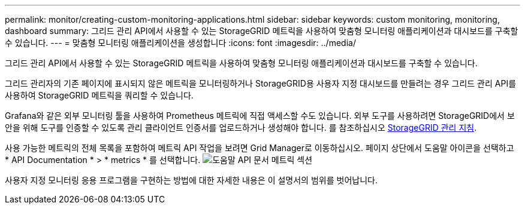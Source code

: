 ---
permalink: monitor/creating-custom-monitoring-applications.html 
sidebar: sidebar 
keywords: custom monitoring, monitoring, dashboard 
summary: 그리드 관리 API에서 사용할 수 있는 StorageGRID 메트릭을 사용하여 맞춤형 모니터링 애플리케이션과 대시보드를 구축할 수 있습니다. 
---
= 맞춤형 모니터링 애플리케이션을 생성합니다
:icons: font
:imagesdir: ../media/


[role="lead"]
그리드 관리 API에서 사용할 수 있는 StorageGRID 메트릭을 사용하여 맞춤형 모니터링 애플리케이션과 대시보드를 구축할 수 있습니다.

그리드 관리자의 기존 페이지에 표시되지 않은 메트릭을 모니터링하거나 StorageGRID용 사용자 지정 대시보드를 만들려는 경우 그리드 관리 API를 사용하여 StorageGRID 메트릭을 쿼리할 수 있습니다.

Grafana와 같은 외부 모니터링 툴을 사용하여 Prometheus 메트릭에 직접 액세스할 수도 있습니다. 외부 도구를 사용하려면 StorageGRID에서 보안을 위해 도구를 인증할 수 있도록 관리 클라이언트 인증서를 업로드하거나 생성해야 합니다. 를 참조하십시오 xref:../admin/index.adoc[StorageGRID 관리 지침].

사용 가능한 메트릭의 전체 목록을 포함하여 메트릭 API 작업을 보려면 Grid Manager로 이동하십시오. 페이지 상단에서 도움말 아이콘을 선택하고 * API Documentation * > * metrics * 를 선택합니다. image:../media/help_api_docs_metrics.png["도움말 API 문서 메트릭 섹션"]

사용자 지정 모니터링 응용 프로그램을 구현하는 방법에 대한 자세한 내용은 이 설명서의 범위를 벗어납니다.
